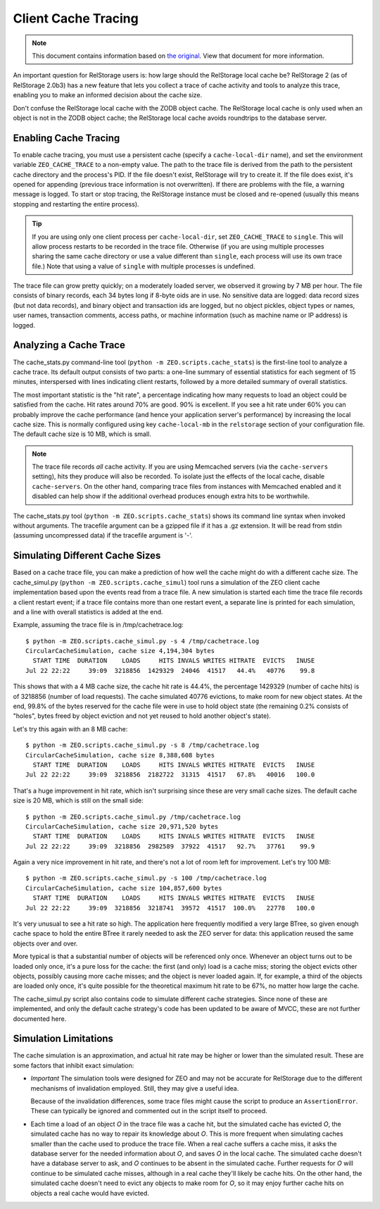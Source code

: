 ======================
 Client Cache Tracing
======================

.. note:: This document contains information based on `the original
          <https://github.com/zopefoundation/ZEO/blob/master/doc/zeo-client-cache-tracing.txt>`_.
          View that document for more information.

An important question for RelStorage users is: how large should the
RelStorage local cache be? RelStorage 2 (as of RelStorage 2.0b3) has a
new feature that lets you collect a trace of cache activity and tools
to analyze this trace, enabling you to make an informed decision about
the cache size.

Don't confuse the RelStorage local cache with the ZODB object cache.  The
RelStorage local cache is only used when an object is not in the ZODB object
cache; the RelStorage local cache avoids roundtrips to the database server.

Enabling Cache Tracing
======================

To enable cache tracing, you must use a persistent cache (specify a
``cache-local-dir`` name), and set the environment variable
``ZEO_CACHE_TRACE`` to a non-empty value. The path to the trace file
is derived from the path to the persistent cache directory and the
process's PID. If the file doesn't exist, RelStorage will try to
create it. If the file does exist, it's opened for appending (previous
trace information is not overwritten). If there are problems with the
file, a warning message is logged. To start or stop tracing, the
RelStorage instance must be closed and re-opened (usually this means
stopping and restarting the entire process).

.. tip:: If you are using only one client process per
         ``cache-local-dir``, set ``ZEO_CACHE_TRACE`` to ``single``.
         This will allow process restarts to be recorded in the trace
         file. Otherwise (if you are using multiple processes sharing
         the same cache directory or use a value different than
         ``single``, each process will use its own trace file.) Note
         that using a value of ``single`` with multiple processes is undefined.

The trace file can grow pretty quickly; on a moderately loaded server,
we observed it growing by 7 MB per hour. The file consists of binary
records, each 34 bytes long if 8-byte oids are in use. No sensitive
data are logged: data record sizes (but not data records), and binary
object and transaction ids are logged, but no object pickles, object
types or names, user names, transaction comments, access paths, or
machine information (such as machine name or IP address) is logged.

Analyzing a Cache Trace
=======================

The cache_stats.py command-line tool (``python -m
ZEO.scripts.cache_stats``) is the first-line tool to analyze a cache
trace. Its default output consists of two parts: a one-line summary of
essential statistics for each segment of 15 minutes, interspersed with
lines indicating client restarts, followed by a more detailed summary
of overall statistics.

The most important statistic is the "hit rate", a percentage indicating how
many requests to load an object could be satisfied from the cache.  Hit rates
around 70% are good.  90% is excellent.  If you see a hit rate under 60% you
can probably improve the cache performance (and hence your application
server's performance) by increasing the local cache size.  This is normally
configured using key ``cache-local-mb`` in the ``relstorage`` section of your
configuration file.  The default cache size is 10 MB, which is small.

.. note:: The trace file records *all* cache activity. If you are
          using Memcached servers (via the ``cache-servers`` setting),
          hits they produce will also be recorded. To isolate just the
          effects of the local cache, disable ``cache-servers``. On
          the other hand, comparing trace files from instances with
          Memcached enabled and it disabled can help show if the
          additional overhead produces enough extra hits to be
          worthwhile.

The cache_stats.py tool (``python -m ZEO.scripts.cache_stats``) shows
its command line syntax when invoked without arguments. The tracefile
argument can be a gzipped file if it has a .gz extension. It will be
read from stdin (assuming uncompressed data) if the tracefile argument
is '-'.

.. program-output:: python -m ZEO.scripts.cache_stats --help

Simulating Different Cache Sizes
================================

Based on a cache trace file, you can make a prediction of how well the
cache might do with a different cache size. The cache_simul.py
(``python -m ZEO.scripts.cache_simul``) tool runs a simulation of the
ZEO client cache implementation based upon the events read from a
trace file. A new simulation is started each time the trace file
records a client restart event; if a trace file contains more than one
restart event, a separate line is printed for each simulation, and a
line with overall statistics is added at the end.

.. program-output:: python -m ZEO.scripts.cache_simul --help

Example, assuming the trace file is in /tmp/cachetrace.log::

    $ python -m ZEO.scripts.cache_simul.py -s 4 /tmp/cachetrace.log
    CircularCacheSimulation, cache size 4,194,304 bytes
      START TIME  DURATION    LOADS     HITS INVALS WRITES HITRATE  EVICTS   INUSE
    Jul 22 22:22     39:09  3218856  1429329  24046  41517   44.4%   40776    99.8

This shows that with a 4 MB cache size, the cache hit rate is 44.4%, the
percentage 1429329 (number of cache hits) is of 3218856 (number of load
requests).  The cache simulated 40776 evictions, to make room for new object
states.  At the end, 99.8% of the bytes reserved for the cache file were in
use to hold object state (the remaining 0.2% consists of "holes", bytes freed
by object eviction and not yet reused to hold another object's state).

Let's try this again with an 8 MB cache::

    $ python -m ZEO.scripts.cache_simul.py -s 8 /tmp/cachetrace.log
    CircularCacheSimulation, cache size 8,388,608 bytes
      START TIME  DURATION    LOADS     HITS INVALS WRITES HITRATE  EVICTS   INUSE
    Jul 22 22:22     39:09  3218856  2182722  31315  41517   67.8%   40016   100.0

That's a huge improvement in hit rate, which isn't surprising since these are
very small cache sizes.  The default cache size is 20 MB, which is still on
the small side::

    $ python -m ZEO.scripts.cache_simul.py /tmp/cachetrace.log
    CircularCacheSimulation, cache size 20,971,520 bytes
      START TIME  DURATION    LOADS     HITS INVALS WRITES HITRATE  EVICTS   INUSE
    Jul 22 22:22     39:09  3218856  2982589  37922  41517   92.7%   37761    99.9

Again a very nice improvement in hit rate, and there's not a lot of room left
for improvement.  Let's try 100 MB::

    $ python -m ZEO.scripts.cache_simul.py -s 100 /tmp/cachetrace.log
    CircularCacheSimulation, cache size 104,857,600 bytes
      START TIME  DURATION    LOADS     HITS INVALS WRITES HITRATE  EVICTS   INUSE
    Jul 22 22:22     39:09  3218856  3218741  39572  41517  100.0%   22778   100.0

It's very unusual to see a hit rate so high.  The application here frequently
modified a very large BTree, so given enough cache space to hold the entire
BTree it rarely needed to ask the ZEO server for data:  this application
reused the same objects over and over.

More typical is that a substantial number of objects will be referenced only
once.  Whenever an object turns out to be loaded only once, it's a pure loss
for the cache:  the first (and only) load is a cache miss; storing the object
evicts other objects, possibly causing more cache misses; and the object is
never loaded again.  If, for example, a third of the objects are loaded only
once, it's quite possible for the theoretical maximum hit rate to be 67%, no
matter how large the cache.

The cache_simul.py script also contains code to simulate different cache
strategies.  Since none of these are implemented, and only the default cache
strategy's code has been updated to be aware of MVCC, these are not further
documented here.

Simulation Limitations
======================

The cache simulation is an approximation, and actual hit rate may be higher
or lower than the simulated result.  These are some factors that inhibit
exact simulation:

- *Important* The simulation tools were designed for ZEO and may not be
  accurate for RelStorage due to the different mechanisms
  of invalidation employed. Still, they may give a useful
  idea.

  Because of the invalidation differences, some trace files
  might cause the script to produce an ``AssertionError``. These can
  typically be ignored and commented out in the script itself to proceed.

- Each time a load of an object *O* in the trace file was a cache hit, but the
  simulated cache has evicted *O*, the simulated cache has no way to repair its
  knowledge about *O*.  This is more frequent when simulating caches smaller
  than the cache used to produce the trace file.  When a real cache suffers a
  cache miss, it asks the database server for the needed information about *O*, and
  saves *O* in the local cache.  The simulated cache doesn't have a database server
  to ask, and *O* continues to be absent in the simulated cache.  Further
  requests for *O* will continue to be simulated cache misses, although in a
  real cache they'll likely be cache hits.  On the other hand, the
  simulated cache doesn't need to evict any objects to make room for *O*, so it
  may enjoy further cache hits on objects a real cache would have evicted.
